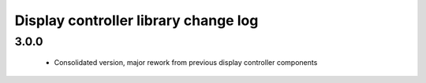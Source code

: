 Display controller library change log
=====================================

3.0.0
-----
  * Consolidated version, major rework from previous display controller components
